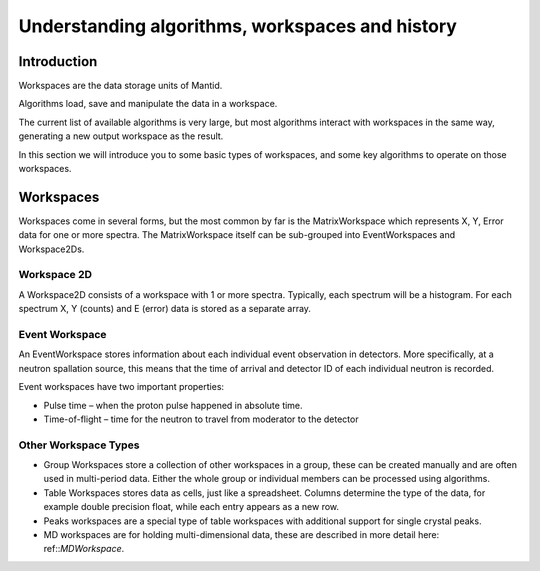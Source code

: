 .. _algorithms workspaces and history:

================================================
Understanding algorithms, workspaces and history
================================================

Introduction
============

Workspaces are the data storage units of Mantid. 

Algorithms load, save and manipulate the data in a workspace.

The current list of available algorithms is very large, but
most algorithms interact with workspaces in the same way, generating a new output workspace as the result.

In this section we will introduce you to some basic types of workspaces, and some key algorithms to operate on those
workspaces.

Workspaces
==========

Workspaces come in several forms, but the most common by far is the MatrixWorkspace which represents X, Y, Error data for one or more spectra. 
The MatrixWorkspace itself can be sub-grouped into EventWorkspaces and Workspace2Ds.

Workspace 2D
############

A Workspace2D consists of a workspace with 1 or more spectra. Typically, each spectrum will be a histogram. For each spectrum X,
Y (counts) and E (error) data is stored as a separate array.

Event Workspace
###############

An EventWorkspace stores information about each individual event observation in detectors. More specifically, at a neutron
spallation source, this means that the time of arrival and detector ID of each individual neutron is recorded.

Event workspaces have two important properties:

* Pulse time – when the proton pulse happened in absolute time.
* Time-of-flight – time for the neutron to travel from moderator to the detector

Other Workspace Types
#####################

* Group Workspaces store a collection of other workspaces in a group, these can be created manually and are often used in multi-period data. Either the whole group or individual members can be processed using algorithms.
* Table Workspaces stores data as cells, just like a spreadsheet. Columns determine the type of the data, for example double precision float, while each  entry appears as a new row.
* Peaks workspaces are a special type of table workspaces with additional support for single crystal peaks.
* MD workspaces are for holding multi-dimensional data, these are described in more detail here: ref::`MDWorkspace`.

